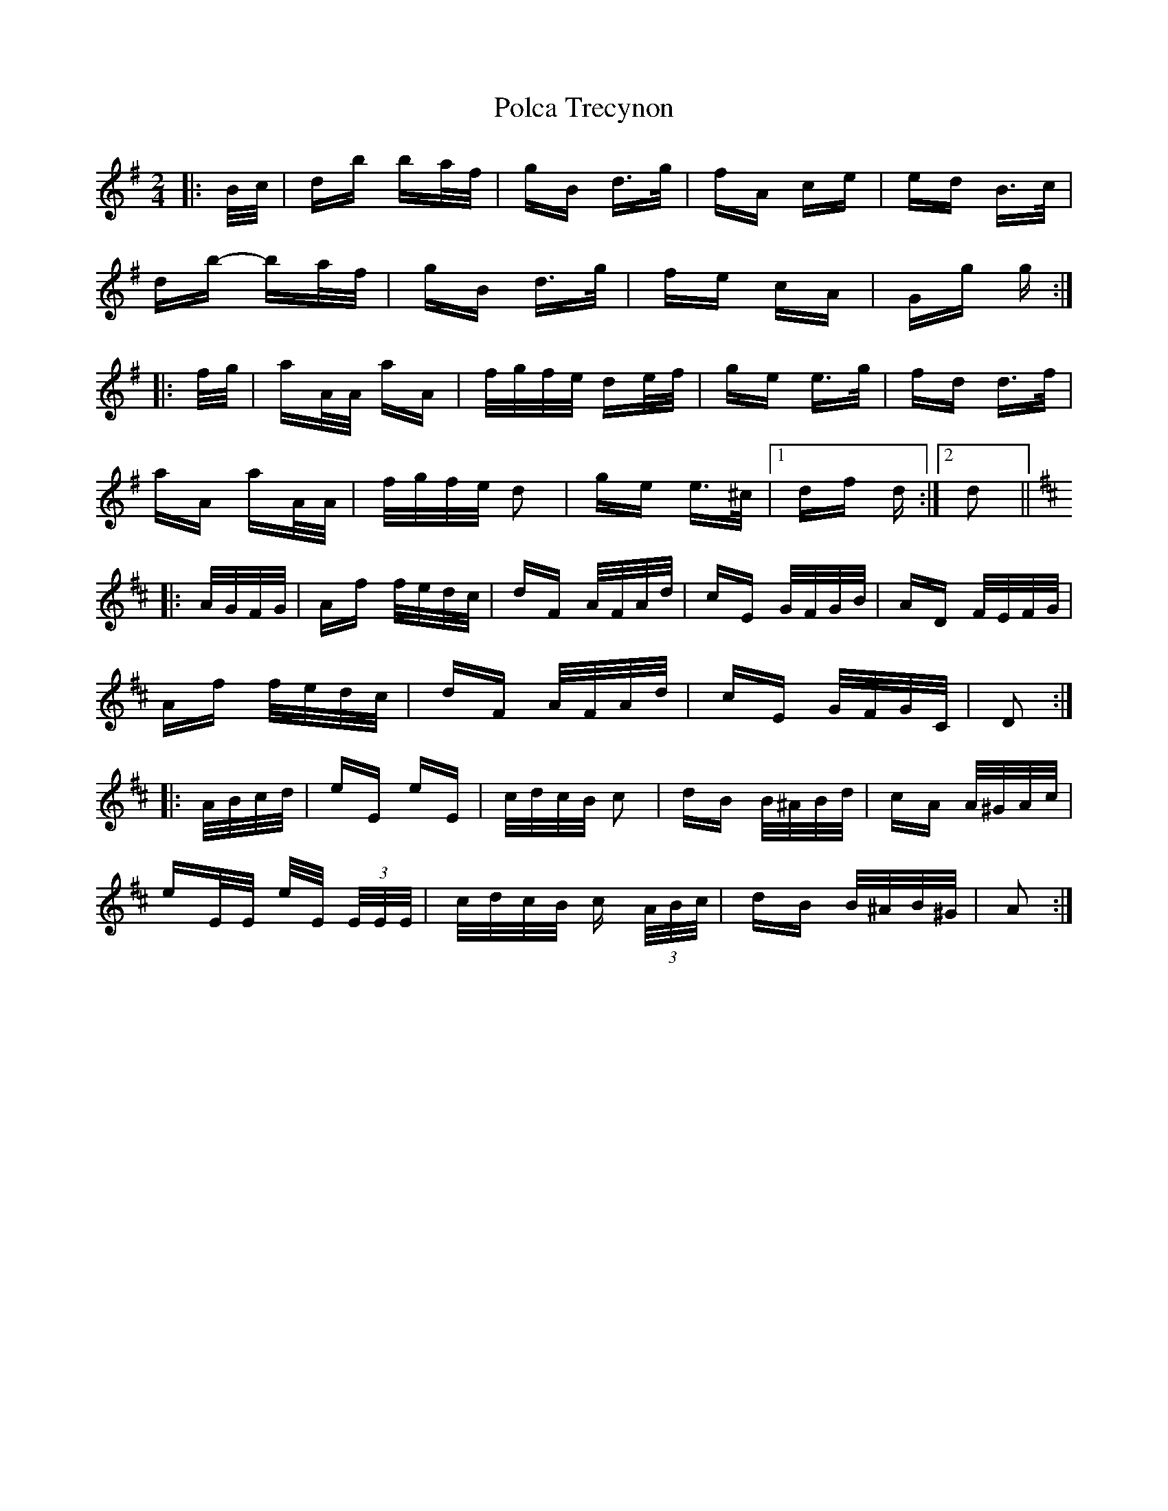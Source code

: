 X: 32685
T: Polca Trecynon
R: polka
M: 2/4
K: Gmajor
|:B/c/|db ba/f/|gB d>g|fA ce|ed B>c|
db- ba/f/|gB d>g|fe cA|Gg g:|
|:f/g/|aA/A/ aA|f/g/f/e/ de/f/|ge e>g|fd d>f|
aA aA/A/|f/g/f/e/ d2|ge e>^c|1 df d:|2 d2||
K: Dmaj
|:A/G/F/G/|Af f/e/d/c/|dF A/F/A/d/|cE G/F/G/B/|AD F/E/F/G/|
Af f/e/d/c/|dF A/F/A/d/|cE G/F/G/C/|D2:|
|:A/B/c/d/|eE eE|c/d/c/B/ c2|dB B/^A/B/d/|cA A/^G/A/c/|
eE/E/ e/E/ (3E/E/E/|c/d/c/B/ c (3A/B/c/|dB B/^A/B/^G/|A2:|

